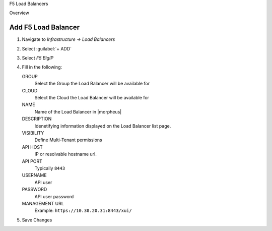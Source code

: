 F5 Load Balancers

Overview


Add F5 Load Balancer
--------------------

#. Navigate to `Infrastructure -> Load Balancers`
#. Select :guilabel:`+ ADD`
#. Select `F5 BigIP`
#. Fill in the following:

   GROUP
    Select the Group the Load Balancer will be available for
   CLOUD
    Select the Cloud the Load Balancer will be available for
   NAME
    Name of the Load Balancer in |morpheus|
   DESCRIPTION
    Idenetifying information displayed on the Load Balancer list page.
   VISIBILITY
    Define Multi-Tenant permissions
   API HOST
    IP or resolvable hostname url.
   API PORT
    Typically ``8443``
   USERNAME
    API user
   PASSWORD
    API user password
   MANAGEMENT URL
    Example: ``https://10.30.20.31:8443/xui/``

#. Save Changes

.. CREATE VIRTUAL SERVER
.. ---------------------

.. NAME
.. VIP TYPE
.. DESCRIPTION
..  Enabled
.. SOURCE ADDRESS
.. HOSTNAME
.. VIP ADDRESS
.. VIP PORT
.. PROTOCOL
.. CLIENT PROFILE
.. SERVER PROFILE
.. HTTP PROFILE
.. POLICY
.. DEFAULT POOL
..
.. CREATE POOL
.. -----------
..
.. NAME
.. DESCRIPTION
.. MODE
.. SERVICE PORT
.. NODES
.. MONITORS
..
..
.. CREATE NODE
.. -----------
..
.. NAME
.. DESCRIPTION
.. ADDRESS
.. MONITOR
.. SERVICE PORT
..
..
..
..
..
..
..
.. Create new node- server, back end
..
.. Pool
